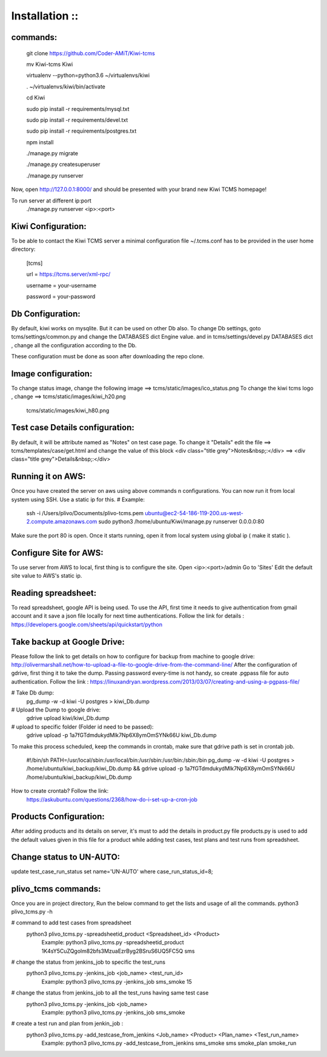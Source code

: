 ===============
Installation ::
===============

commands:
--------
  git clone https://github.com/Coder-AMiT/Kiwi-tcms
  
  mv Kiwi-tcms Kiwi  
  
  virtualenv --python=python3.6 ~/virtualenvs/kiwi
  
  . ~/virtualenvs/kiwi/bin/activate
  
  cd Kiwi
  
  sudo pip install -r requirements/mysql.txt
  
  sudo pip install -r requirements/devel.txt
  
  sudo pip install -r requirements/postgres.txt
  

  npm install
  
  ./manage.py migrate
  
  ./manage.py createsuperuser
  
  ./manage.py runserver
  

Now, open http://127.0.0.1:8000/ and should be presented with your brand new Kiwi TCMS homepage!

To run server at different ip:port
  ./manage.py runserver <ip>:<port>


Kiwi Configuration:
-------------
To be able to contact the Kiwi TCMS server
a minimal configuration file ~/.tcms.conf has to be
provided in the user home directory:

  [tcms]
  
  url = https://tcms.server/xml-rpc/
  
  username = your-username
  
  password = your-password
  


Db Configuration:
----------------

By default, kiwi works on mysqlite.
But it can be used on other Db also.
To change Db settings, goto tcms/settings/common.py and change the DATABASES dict Engine value.
and in tcms/settings/devel.py DATABASES dict , change all the configuration according to the Db.

These configuration must be done as soon after downloading the repo clone.


Image configuration:
-------------------
To change status image, change the following image ==> tcms/static/images/ico_status.png
To change the kiwi tcms logo , change ==>   tcms/static/images/kiwi_h20.png
                                            tcms/static/images/kiwi_h80.png


Test case Details configuration:
-------------------------------
By default, it will be attribute named as "Notes" on test case page. To change it "Details"
edit the file ==> tcms/templates/case/get.html
and change the value of this block
<div class="title grey">Notes&nbsp;:</div> ==> <div class="title grey">Details&nbsp;:</div>


Running it on AWS:
------------------
Once you have created the server on aws using above commands n configurations. You can now run it from local
system using SSH.
Use a static ip for this.
# Example:
  ssh -i /Users/plivo/Documents/plivo-tcms.pem ubuntu@ec2-54-186-119-200.us-west-2.compute.amazonaws.com sudo python3  /home/ubuntu/Kiwi/manage.py runserver 0.0.0.0:80

Make sure the port 80 is open.
Once it starts running, open it from local system using global ip ( make it static ).


Configure Site for AWS:
----------------------
To use server from AWS to local, first thing is to configure the site.
Open <ip>:<port>/admin
Go to 'Sites'
Edit the default site value to AWS's static ip.


Reading spreadsheet:
--------------------
To read spreadsheet, google API is being used. To use the API, first time it needs to give authentication
from gmail account and it save a json file locally for next time authentications.
Follow the link for details : https://developers.google.com/sheets/api/quickstart/python



Take backup at Google Drive:
----------------------------
Please follow the link to get details on how to configure for backup from machine to google drive:
http://olivermarshall.net/how-to-upload-a-file-to-google-drive-from-the-command-line/
After the configuration of gdrive, first thing it to take the dump.
Passing password every-time is not handy, so create .pgpass file for auto authentication.
Follow the link :
https://linuxandryan.wordpress.com/2013/03/07/creating-and-using-a-pgpass-file/

# Take Db dump:
  pg_dump -w -d kiwi -U postgres > kiwi_Db.dump

# Upload the Dump to google drive:
  gdrive upload kiwi/kiwi_Db.dump

# upload to specific folder (Folder id need to be passed):
  gdrive upload -p 1a7fGTdmdukydMlk7Np6X8ymOmSYNk66U kiwi_Db.dump

To make this process scheduled, keep the commands in crontab, make sure that gdrive path is set in crontab job.

  #!/bin/sh
  PATH=/usr/local/sbin:/usr/local/bin:/usr/sbin:/usr/bin:/sbin:/bin
  pg_dump -w -d kiwi -U postgres > /home/ubuntu/kiwi_backup/kiwi_Db.dump && gdrive upload  -p   1a7fGTdmdukydMlk7Np6X8ymOmSYNk66U /home/ubuntu/kiwi_backup/kiwi_Db.dump

How to create crontab? Follow the link:
  https://askubuntu.com/questions/2368/how-do-i-set-up-a-cron-job



Products Configuration:
----------------------
After adding products and its details on server, it's must to add the details in product.py file
products.py is used to add the default values given in this file for a product while adding test cases,
test plans and test runs from spreadsheet.

Change status to UN-AUTO:
-------------------------
update test_case_run_status set name='UN-AUTO' where case_run_status_id=8;



plivo_tcms commands:
--------------------
Once you are in project directory, Run the below command to get the lists and usage of all the commands.
python3 plivo_tcms.py -h

# command to add test cases from spreadsheet
  python3 plivo_tcms.py -spreadsheetid_product <Spreadsheet_id> <Product>
    Example:
    python3 plivo_tcms.py -spreadsheetid_product 1K4sY5CuZQgolm82bfs3MzuaEzrByg2BSruS6UQ5FC5Q sms


# change the status from jenkins_job to specific the test_runs
  python3 plivo_tcms.py -jenkins_job <job_name> <test_run_id>
    Example:
    python3 plivo_tcms.py -jenkins_job sms_smoke 15

# change the status from jenkins_job to all the test_runs having same test case
  python3 plivo_tcms.py -jenkins_job <job_name>
    Example:
    python3 plivo_tcms.py -jenkins_job sms_smoke


# create a test run and plan from jenkin_job :
  python3 plivo_tcms.py -add_testcase_from_jenkins <Job_name> <Product> <Plan_name> <Test_run_name>
    Example:
    python3 plivo_tcms.py -add_testcase_from_jenkins sms_smoke sms smoke_plan smoke_run



